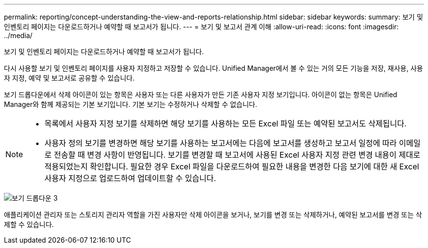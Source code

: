 ---
permalink: reporting/concept-understanding-the-view-and-reports-relationship.html 
sidebar: sidebar 
keywords:  
summary: 보기 및 인벤토리 페이지는 다운로드하거나 예약할 때 보고서가 됩니다. 
---
= 보기 및 보고서 관계 이해
:allow-uri-read: 
:icons: font
:imagesdir: ../media/


[role="lead"]
보기 및 인벤토리 페이지는 다운로드하거나 예약할 때 보고서가 됩니다.

다시 사용할 보기 및 인벤토리 페이지를 사용자 지정하고 저장할 수 있습니다. Unified Manager에서 볼 수 있는 거의 모든 기능을 저장, 재사용, 사용자 지정, 예약 및 보고서로 공유할 수 있습니다.

보기 드롭다운에서 삭제 아이콘이 있는 항목은 사용자 또는 다른 사용자가 만든 기존 사용자 지정 보기입니다. 아이콘이 없는 항목은 Unified Manager와 함께 제공되는 기본 보기입니다. 기본 보기는 수정하거나 삭제할 수 없습니다.

[NOTE]
====
* 목록에서 사용자 지정 보기를 삭제하면 해당 보기를 사용하는 모든 Excel 파일 또는 예약된 보고서도 삭제됩니다.
* 사용자 정의 보기를 변경하면 해당 보기를 사용하는 보고서에는 다음에 보고서를 생성하고 보고서 일정에 따라 이메일로 전송할 때 변경 사항이 반영됩니다. 보기를 변경할 때 보고서에 사용된 Excel 사용자 지정 관련 변경 내용이 제대로 적용되었는지 확인합니다. 필요한 경우 Excel 파일을 다운로드하여 필요한 내용을 변경한 다음 보기에 대한 새 Excel 사용자 지정으로 업로드하여 업데이트할 수 있습니다.


====
image::../media/view-drop-down-3.png[보기 드롭다운 3]

애플리케이션 관리자 또는 스토리지 관리자 역할을 가진 사용자만 삭제 아이콘을 보거나, 보기를 변경 또는 삭제하거나, 예약된 보고서를 변경 또는 삭제할 수 있습니다.
